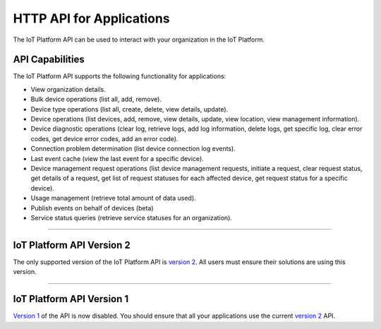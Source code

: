 HTTP API for Applications
=========================

The IoT Platform API can be used to interact with your organization in the IoT Platform. 

API Capabilities
----------------

The IoT Platform API supports the following functionality for applications:

- View organization details.
- Bulk device operations (list all, add, remove).
- Device type operations (list all, create, delete, view details, update).
- Device operations (list devices, add, remove, view details, update, view location, view management information).
- Device diagnostic operations (clear log, retrieve logs, add log information, delete logs, get specific log, clear error codes, get device error codes, add an error code).
- Connection problem determination (list device connection log events).
- Last event cache (view the last event for a specific device).
- Device management request operations (list device management requests, initiate a request, clear request status, get details of a request, get list of request statuses for each affected device,  get request status for a specific device).
- Usage management (retrieve total amount of data used).
- Publish events on behalf of devices (beta)
- Service status queries (retrieve service statuses for an organization).


----


IoT Platform API Version 2 
------------------------------

The only supported version of the IoT Platform API is `version 2 <../swagger/v0002.html>`_.  All users must ensure their solutions are using this version.


----


IoT Platform API Version 1
------------------------------

`Version 1 <../swagger/v0001.html>`_ of the API is now disabled. You should ensure that all your applications use the current `version 2 <../swagger/v0002.html>`_ API.


